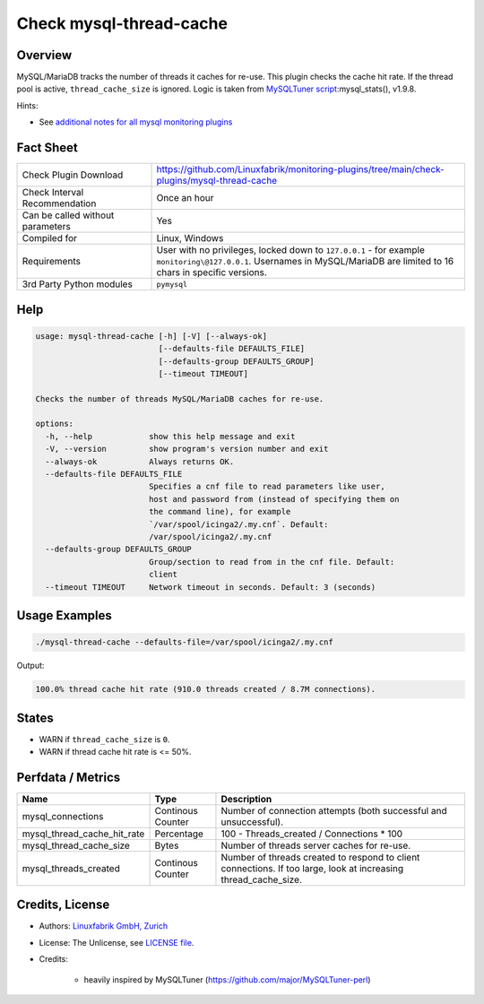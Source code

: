 Check mysql-thread-cache
========================

Overview
--------

MySQL/MariaDB tracks the number of threads it caches for re-use. This plugin checks the cache hit rate. If the thread pool is active, ``thread_cache_size`` is ignored. Logic is taken from `MySQLTuner script <https://github.com/major/MySQLTuner-perl>`_:mysql_stats(), v1.9.8.

Hints:

* See `additional notes for all mysql monitoring plugins <https://github.com/Linuxfabrik/monitoring-plugins/blob/main/PLUGINS-MYSQL.rst>`_


Fact Sheet
----------

.. csv-table::
    :widths: 30, 70
    
    "Check Plugin Download",                "https://github.com/Linuxfabrik/monitoring-plugins/tree/main/check-plugins/mysql-thread-cache"
    "Check Interval Recommendation",        "Once an hour"
    "Can be called without parameters",     "Yes"
    "Compiled for",                         "Linux, Windows"
    "Requirements",                         "User with no privileges, locked down to ``127.0.0.1`` - for example ``monitoring\@127.0.0.1``. Usernames in MySQL/MariaDB are limited to 16 chars in specific versions."
    "3rd Party Python modules",             "``pymysql``"


Help
----

.. code-block:: text

    usage: mysql-thread-cache [-h] [-V] [--always-ok]
                              [--defaults-file DEFAULTS_FILE]
                              [--defaults-group DEFAULTS_GROUP]
                              [--timeout TIMEOUT]

    Checks the number of threads MySQL/MariaDB caches for re-use.

    options:
      -h, --help            show this help message and exit
      -V, --version         show program's version number and exit
      --always-ok           Always returns OK.
      --defaults-file DEFAULTS_FILE
                            Specifies a cnf file to read parameters like user,
                            host and password from (instead of specifying them on
                            the command line), for example
                            `/var/spool/icinga2/.my.cnf`. Default:
                            /var/spool/icinga2/.my.cnf
      --defaults-group DEFAULTS_GROUP
                            Group/section to read from in the cnf file. Default:
                            client
      --timeout TIMEOUT     Network timeout in seconds. Default: 3 (seconds)


Usage Examples
--------------

.. code-block:: bash

    ./mysql-thread-cache --defaults-file=/var/spool/icinga2/.my.cnf

Output:

.. code-block:: text

    100.0% thread cache hit rate (910.0 threads created / 8.7M connections).


States
------

* WARN if ``thread_cache_size`` is ``0``.
* WARN if thread cache hit rate is <= 50%.


Perfdata / Metrics
------------------

.. csv-table::
    :widths: 25, 15, 60
    :header-rows: 1
    
    Name,                                       Type,               Description
    mysql_connections,                          Continous Counter,  "Number of connection attempts (both successful and unsuccessful)."
    mysql_thread_cache_hit_rate,                Percentage,         "100 - Threads_created / Connections \* 100"
    mysql_thread_cache_size,                    Bytes,              "Number of threads server caches for re-use."
    mysql_threads_created,                      Continous Counter,  "Number of threads created to respond to client connections. If too large, look at increasing thread_cache_size."


Credits, License
----------------

* Authors: `Linuxfabrik GmbH, Zurich <https://www.linuxfabrik.ch>`_
* License: The Unlicense, see `LICENSE file <https://unlicense.org/>`_.
* Credits:

    * heavily inspired by MySQLTuner (https://github.com/major/MySQLTuner-perl)

